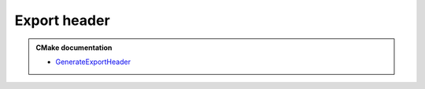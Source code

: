 .. Copyright (c) 2018, Ruslan Baratov
.. All rights reserved.

Export header
=============

.. admonition:: CMake documentation

  * `GenerateExportHeader <https://cmake.org/cmake/help/latest/module/GenerateExportHeader.html>`__
